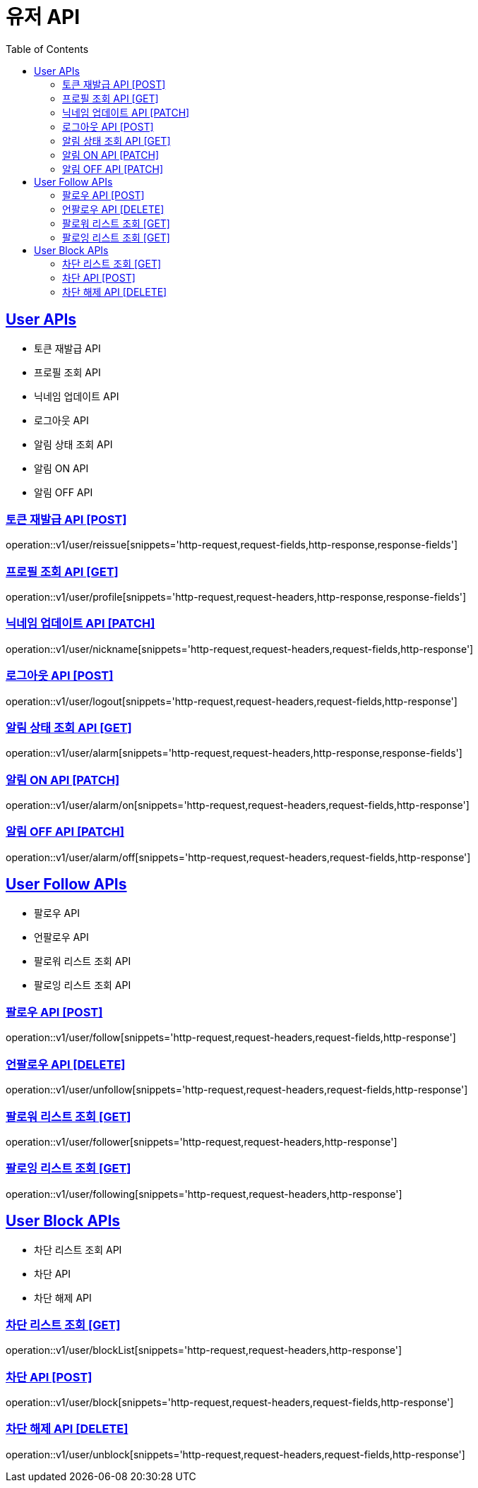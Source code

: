 = 유저 API
:doctype: book
:icons: font
:source-highlighter: highlightjs
:toc: left
:toclevels: 2
:sectlinks:
:site-url: /build/asciidoc/html5/
:operation-http-request-title: Example Request
:operation-http-response-title: Example Response

== User APIs
- 토큰 재발급 API
- 프로필 조회 API
- 닉네임 업데이트 API
- 로그아웃 API
// - 유저 탈퇴 API
- 알림 상태 조회 API
- 알림 ON API
- 알림 OFF API

=== 토큰 재발급 API [POST]
operation::v1/user/reissue[snippets='http-request,request-fields,http-response,response-fields']

=== 프로필 조회 API [GET]
operation::v1/user/profile[snippets='http-request,request-headers,http-response,response-fields']

=== 닉네임 업데이트 API [PATCH]
operation::v1/user/nickname[snippets='http-request,request-headers,request-fields,http-response']

=== 로그아웃 API [POST]
operation::v1/user/logout[snippets='http-request,request-headers,request-fields,http-response']

// === 유저 탈퇴 API [DELETE]
// operation::v1/user/delete[snippets='http-request,request-headers,http-response']

=== 알림 상태 조회 API [GET]
operation::v1/user/alarm[snippets='http-request,request-headers,http-response,response-fields']

=== 알림 ON API [PATCH]
operation::v1/user/alarm/on[snippets='http-request,request-headers,request-fields,http-response']

=== 알림 OFF API [PATCH]
operation::v1/user/alarm/off[snippets='http-request,request-headers,request-fields,http-response']

== User Follow APIs
- 팔로우 API
- 언팔로우 API
- 팔로워 리스트 조회 API
- 팔로잉 리스트 조회 API

=== 팔로우 API [POST]
operation::v1/user/follow[snippets='http-request,request-headers,request-fields,http-response']

=== 언팔로우 API [DELETE]
operation::v1/user/unfollow[snippets='http-request,request-headers,request-fields,http-response']

=== 팔로워 리스트 조회 [GET]
operation::v1/user/follower[snippets='http-request,request-headers,http-response']

=== 팔로잉 리스트 조회 [GET]
operation::v1/user/following[snippets='http-request,request-headers,http-response']

== User Block APIs
- 차단 리스트 조회 API
- 차단 API
- 차단 해제 API

=== 차단 리스트 조회 [GET]
operation::v1/user/blockList[snippets='http-request,request-headers,http-response']

=== 차단 API [POST]
operation::v1/user/block[snippets='http-request,request-headers,request-fields,http-response']

=== 차단 해제 API [DELETE]
operation::v1/user/unblock[snippets='http-request,request-headers,request-fields,http-response']
